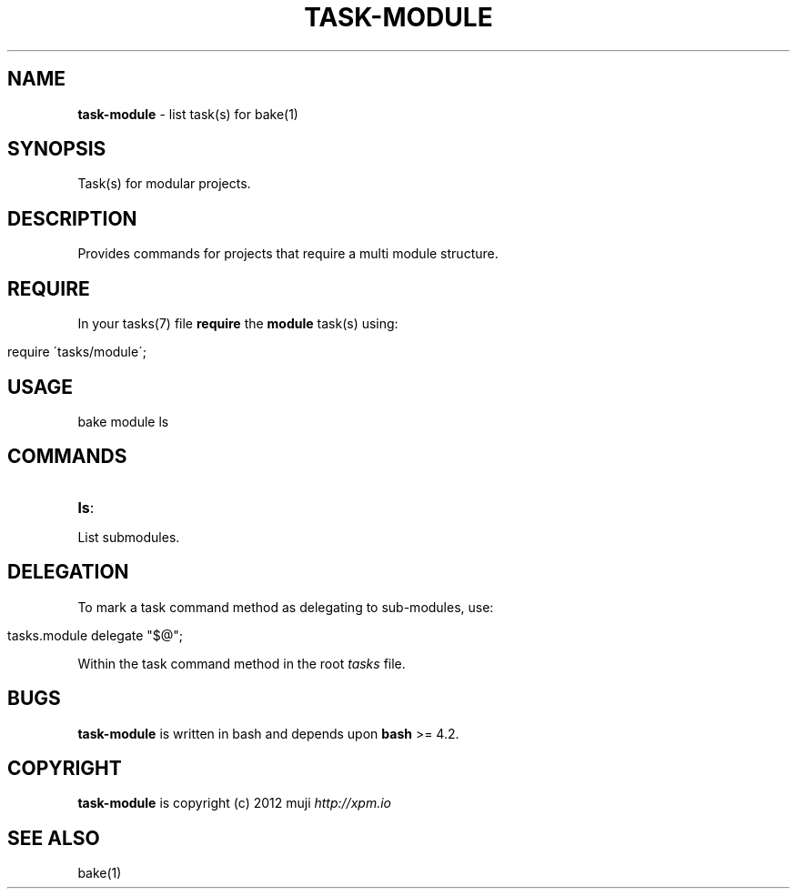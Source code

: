 .\" generated with Ronn/v0.7.3
.\" http://github.com/rtomayko/ronn/tree/0.7.3
.
.TH "TASK\-MODULE" "7" "April 2013" "" ""
.
.SH "NAME"
\fBtask\-module\fR \- list task(s) for bake(1)
.
.SH "SYNOPSIS"
Task(s) for modular projects\.
.
.SH "DESCRIPTION"
Provides commands for projects that require a multi module structure\.
.
.SH "REQUIRE"
In your tasks(7) file \fBrequire\fR the \fBmodule\fR task(s) using:
.
.IP "" 4
.
.nf

require \'tasks/module\';
.
.fi
.
.IP "" 0
.
.SH "USAGE"
.
.nf

bake module ls
.
.fi
.
.SH "COMMANDS"
.
.TP
\fBls\fR:

.
.P
List submodules\.
.
.SH "DELEGATION"
To mark a task command method as delegating to sub\-modules, use:
.
.IP "" 4
.
.nf

tasks\.module delegate "$@";
.
.fi
.
.IP "" 0
.
.P
Within the task command method in the root \fItasks\fR file\.
.
.SH "BUGS"
\fBtask\-module\fR is written in bash and depends upon \fBbash\fR >= 4\.2\.
.
.SH "COPYRIGHT"
\fBtask\-module\fR is copyright (c) 2012 muji \fIhttp://xpm\.io\fR
.
.SH "SEE ALSO"
bake(1)
